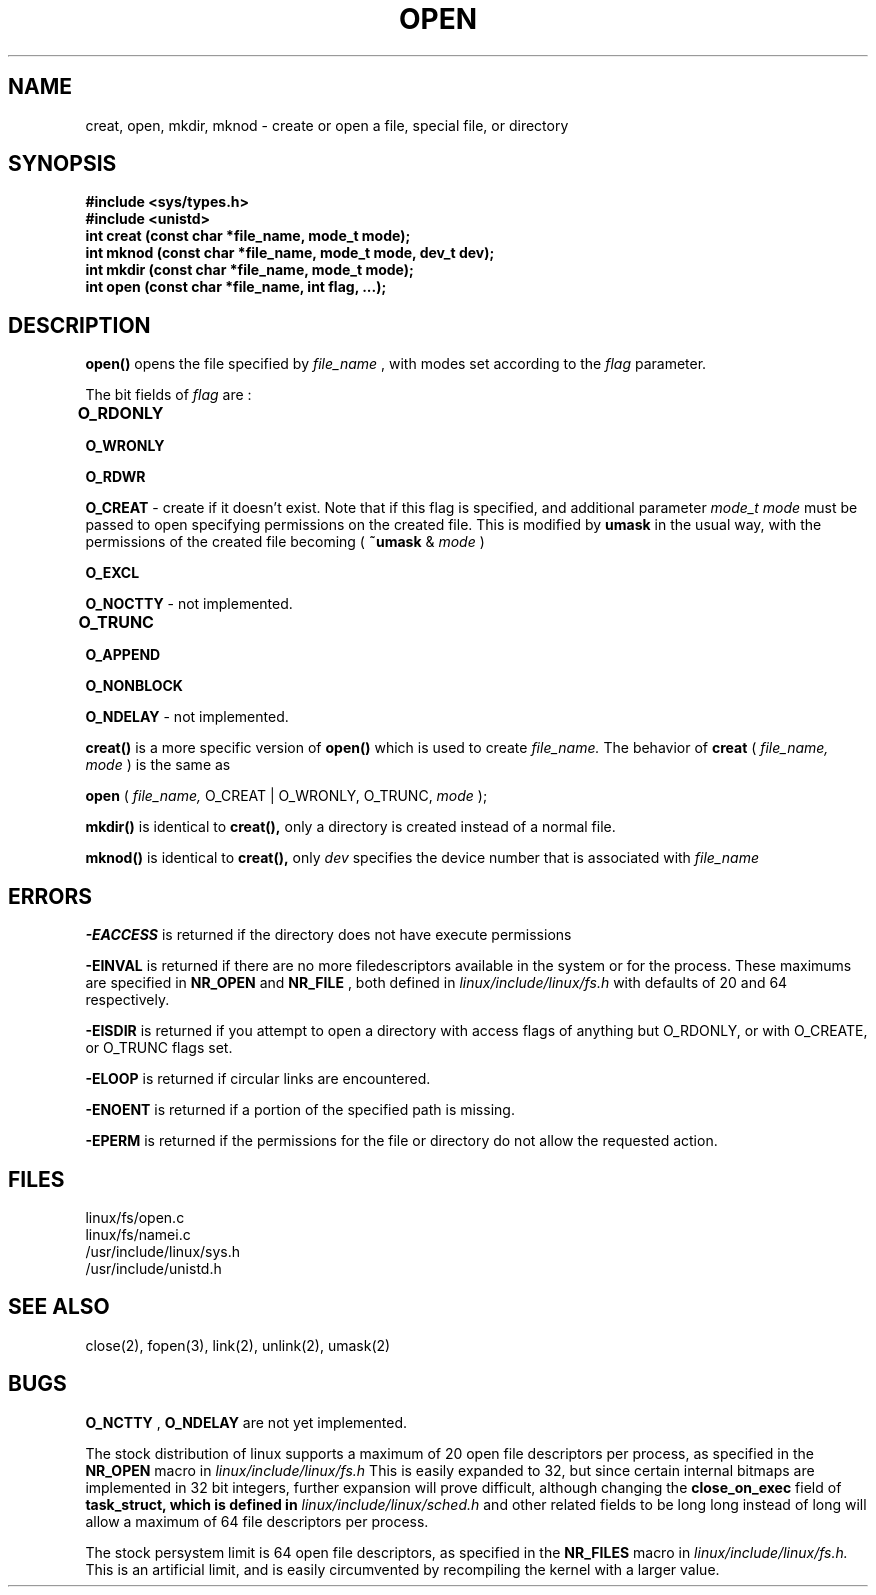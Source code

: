 .TH OPEN 2 
.UC 4
.SH NAME
creat, open, mkdir, mknod \- create or open a file, special file, or directory
.SH SYNOPSIS
.nf
.B #include <sys/types.h>
.B #include <unistd>
.B int creat (const char *file_name, mode_t mode);
.B int mknod (const char *file_name, mode_t mode, dev_t dev);
.B int mkdir (const char *file_name, mode_t mode);
.B int open (const char *file_name, int flag, ...);
.fi
.SH DESCRIPTION
.B open()
opens the file specified by 
.I file_name
, with modes set according to the 
.I  flag 
parameter.
.PP
The bit fields of 
.I flag 
are : 
.PP 
.B O_RDONLY	
.PP
.B O_WRONLY
.PP
.B O_RDWR
.PP
.B O_CREAT
- create if it doesn't exist.  Note that if this flag is specified, and additional parameter 
.I mode_t mode
must be passed to open specifying permissions on the created file.  This is modified by 
.B umask
in the usual way, with  the permissions of the created file becoming 
(
.B ~umask  
& 
.I mode
)
.PP
.B O_EXCL
.PP
.B O_NOCTTY
- not implemented.
.PP
.B O_TRUNC	
.PP
.B O_APPEND
.PP
.B O_NONBLOCK
.PP
.B O_NDELAY
- not implemented.
.PP
.B creat()
is a more specific version of
.B open()
which is used to create 
.I file_name.
The behavior of   
.B creat 
(
.I file_name, mode
)
is the same as 
.PP
.B open 
(
.I file_name,
O_CREAT | O_WRONLY, O_TRUNC, 
.I mode
);
.PP
.B mkdir()
is identical to 
.B creat(),
only a directory is created instead of a normal file.
.PP
.B mknod()
is identical to 
.B creat(),
only
.I dev
specifies the device number that is associated  with
.I file_name
.SH ERRORS
.B -EACCESS
is returned if the directory does not have execute permissions
.PP
.B -EINVAL
is returned if there are no more filedescriptors available
in the system or for the process.  These maximums
are specified in
.B NR_OPEN 
and 
.B NR_FILE
, both defined in 
.I linux/include/linux/fs.h    
with defaults of 20 and 64 respectively.
.PP
.B -EISDIR
is returned if you attempt to open a directory with access flags of
anything but O_RDONLY, or with
O_CREATE, or O_TRUNC flags set.
.PP
.B -ELOOP
is returned if 
circular links are encountered.
.PP
.B -ENOENT
is returned if a portion of the specified path is missing.
.PP
.B -EPERM
is returned if the permissions for the file or directory do not
allow the requested action.
.SH FILES
linux/fs/open.c
.br
linux/fs/namei.c
.br
/usr/include/linux/sys.h
.br
/usr/include/unistd.h
.SH SEE ALSO
close(2), fopen(3), link(2), unlink(2), umask(2)
.SH BUGS
.B O_NCTTY
,
.B O_NDELAY 
are not yet implemented.   
.PP
The stock distribution of linux supports a maximum of
20 open file descriptors per process, as specified in the 
.B NR_OPEN 
macro in 
.I linux/include/linux/fs.h
.
This is easily expanded to 32,
but since certain internal bitmaps are implemented in 32 bit integers,
further expansion will prove difficult, although changing the 
.B close_on_exec
field of 
.B task_struct, which is defined in 
.I linux/include/linux/sched.h 
and other related fields 
to be long long instead of long will allow a maximum of
64 file descriptors per process.
.PP
The stock persystem limit is 64 open file descriptors, as specified in the 
.B NR_FILES
macro in 
.I linux/include/linux/fs.h.  
This is an artificial limit,
and is easily circumvented by recompiling
the kernel with a larger value.
